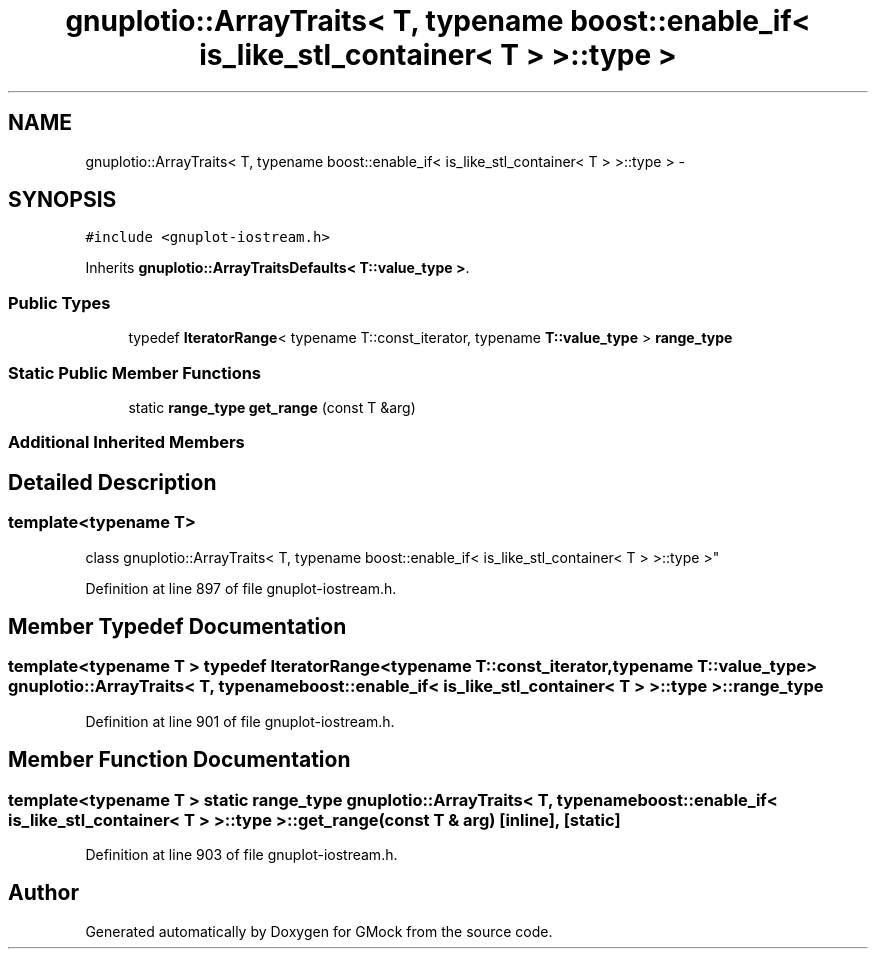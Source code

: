 .TH "gnuplotio::ArrayTraits< T, typename boost::enable_if< is_like_stl_container< T > >::type >" 3 "Fri Nov 22 2019" "Version 7" "GMock" \" -*- nroff -*-
.ad l
.nh
.SH NAME
gnuplotio::ArrayTraits< T, typename boost::enable_if< is_like_stl_container< T > >::type > \- 
.SH SYNOPSIS
.br
.PP
.PP
\fC#include <gnuplot\-iostream\&.h>\fP
.PP
Inherits \fBgnuplotio::ArrayTraitsDefaults< T::value_type >\fP\&.
.SS "Public Types"

.in +1c
.ti -1c
.RI "typedef \fBIteratorRange\fP< typename T::const_iterator, typename \fBT::value_type\fP > \fBrange_type\fP"
.br
.in -1c
.SS "Static Public Member Functions"

.in +1c
.ti -1c
.RI "static \fBrange_type\fP \fBget_range\fP (const T &arg)"
.br
.in -1c
.SS "Additional Inherited Members"
.SH "Detailed Description"
.PP 

.SS "template<typename T>
.br
class gnuplotio::ArrayTraits< T, typename boost::enable_if< is_like_stl_container< T > >::type >"

.PP
Definition at line 897 of file gnuplot\-iostream\&.h\&.
.SH "Member Typedef Documentation"
.PP 
.SS "template<typename T > typedef \fBIteratorRange\fP<typename T::const_iterator, typename \fBT::value_type\fP> \fBgnuplotio::ArrayTraits\fP< T, typename boost::enable_if< \fBis_like_stl_container\fP< T > >::type >::\fBrange_type\fP"

.PP
Definition at line 901 of file gnuplot\-iostream\&.h\&.
.SH "Member Function Documentation"
.PP 
.SS "template<typename T > static \fBrange_type\fP \fBgnuplotio::ArrayTraits\fP< T, typename boost::enable_if< \fBis_like_stl_container\fP< T > >::type >::get_range (const T & arg)\fC [inline]\fP, \fC [static]\fP"

.PP
Definition at line 903 of file gnuplot\-iostream\&.h\&.

.SH "Author"
.PP 
Generated automatically by Doxygen for GMock from the source code\&.

